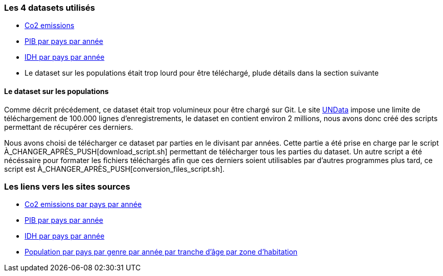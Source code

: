 === Les 4 datasets utilisés
* https://gitlab.univ-nantes.fr/E192263G/m1s2-evoluateddatabases-project/-/blob/main/src/CO2_emission.csv[Co2 emissions] 
* https://gitlab.univ-nantes.fr/E192263G/m1s2-evoluateddatabases-project/-/blob/main/src/countries_gdp_hist.csv[PIB par pays par année] 
* https://gitlab.univ-nantes.fr/E192263G/m1s2-evoluateddatabases-project/-/blob/main/src/Human%20Development%20Index%20-%20Full.csv[IDH par pays par année]
* Le dataset sur les populations était trop lourd pour être téléchargé, plude détails dans la section suivante

==== Le dataset sur les populations
Comme décrit précédement, ce dataset était trop volumineux pour être chargé sur Git.
Le site http://data.un.org/[UNData] impose une limite de téléchargement de 100.000 lignes d'enregistrements, le dataset en contient environ 2 millions, nous avons donc créé des scripts permettant de récupérer ces derniers.

Nous avons choisi de télécharger ce dataset par parties en le divisant par années.
Cette partie a été prise en charge par le script À_CHANGER_APRÈS_PUSH[download_script.sh] permettant de télécharger tous les parties du dataset.
Un autre script a été nécéssaire pour formater les fichiers téléchargés afin que ces derniers soient utilisables par d'autres programmes plus tard, ce script est À_CHANGER_APRÈS_PUSH[conversion_files_script.sh].

=== Les liens vers les sites sources
* https://www.kaggle.com/datasets/koustavghosh149/co2-emission-around-the-world[Co2 emissions par pays par année] 
* https://www.kaggle.com/datasets/fredericksalazar/pib-gdp-global-by-countries-since-1960-to-2021[PIB par pays par année] 
* https://www.kaggle.com/datasets/iamsouravbanerjee/human-development-index-dataset[IDH par pays par année] 
* http://data.un.org/Data.aspx?d=POP&f=tableCode%3a22[Population par pays par genre par année par tranche d'âge par zone d'habitation] 
